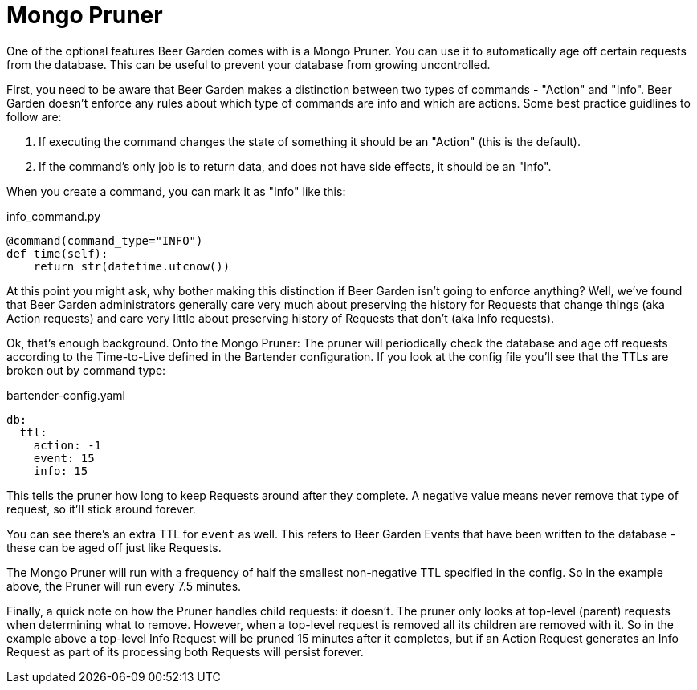 = Mongo Pruner
:page-layout: docs

One of the optional features Beer Garden comes with is a Mongo Pruner. You can use it to automatically age off certain requests from the database. This can be useful to prevent your database from growing uncontrolled.

First, you need to be aware that Beer Garden makes a distinction between two types of commands - "Action" and "Info". Beer Garden doesn't enforce any rules about which type of commands are info and which are actions. Some best practice guidlines to follow are:

1. If executing the command changes the state of something it should be an "Action" (this is the default).
2. If the command's only job is to return data, and does not have side effects, it should be an "Info".

When you create a command, you can mark it as "Info" like this:

[source,python]
.+info_command.py+
----
@command(command_type="INFO")
def time(self):
    return str(datetime.utcnow())
----

At this point you might ask, why bother making this distinction if Beer Garden isn't going to enforce anything? Well, we've found that Beer Garden administrators generally care very much about preserving the history for Requests that change things (aka Action requests) and care very little about preserving history of Requests that don't (aka Info requests).

Ok, that's enough background. Onto the Mongo Pruner:
The pruner will periodically check the database and age off requests according to the Time-to-Live defined in the Bartender configuration. If you look at the config file you'll see that the TTLs are broken out by command type:

[source,yaml]
.bartender-config.yaml
----
db:
  ttl:
    action: -1
    event: 15
    info: 15
----

This tells the pruner how long to keep Requests around after they complete. A negative value means never remove that type of request, so it'll stick around forever.

You can see there's an extra TTL for `event` as well. This refers to Beer Garden Events that have been written to the database - these can be aged off just like Requests.

The Mongo Pruner will run with a frequency of half the smallest non-negative TTL specified in the config. So in the example above, the Pruner will run every 7.5 minutes.

Finally, a quick note on how the Pruner handles child requests: it doesn't. The pruner only looks at top-level (parent) requests when determining what to remove. However, when a top-level request is removed all its children are removed with it. So in the example above a top-level Info Request will be pruned 15 minutes after it completes, but if an Action Request generates an Info Request as part of its processing both Requests will persist forever.
